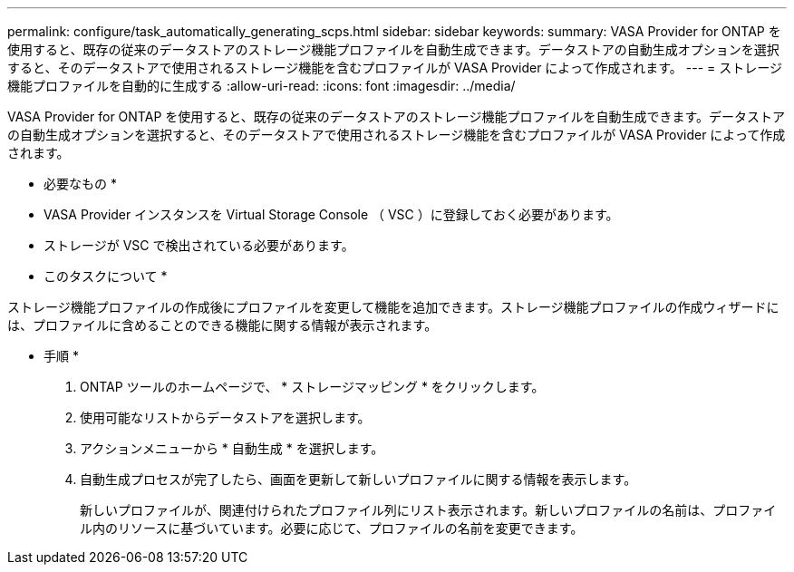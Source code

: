 ---
permalink: configure/task_automatically_generating_scps.html 
sidebar: sidebar 
keywords:  
summary: VASA Provider for ONTAP を使用すると、既存の従来のデータストアのストレージ機能プロファイルを自動生成できます。データストアの自動生成オプションを選択すると、そのデータストアで使用されるストレージ機能を含むプロファイルが VASA Provider によって作成されます。 
---
= ストレージ機能プロファイルを自動的に生成する
:allow-uri-read: 
:icons: font
:imagesdir: ../media/


[role="lead"]
VASA Provider for ONTAP を使用すると、既存の従来のデータストアのストレージ機能プロファイルを自動生成できます。データストアの自動生成オプションを選択すると、そのデータストアで使用されるストレージ機能を含むプロファイルが VASA Provider によって作成されます。

* 必要なもの *

* VASA Provider インスタンスを Virtual Storage Console （ VSC ）に登録しておく必要があります。
* ストレージが VSC で検出されている必要があります。


* このタスクについて *

ストレージ機能プロファイルの作成後にプロファイルを変更して機能を追加できます。ストレージ機能プロファイルの作成ウィザードには、プロファイルに含めることのできる機能に関する情報が表示されます。

* 手順 *

. ONTAP ツールのホームページで、 * ストレージマッピング * をクリックします。
. 使用可能なリストからデータストアを選択します。
. アクションメニューから * 自動生成 * を選択します。
. 自動生成プロセスが完了したら、画面を更新して新しいプロファイルに関する情報を表示します。
+
新しいプロファイルが、関連付けられたプロファイル列にリスト表示されます。新しいプロファイルの名前は、プロファイル内のリソースに基づいています。必要に応じて、プロファイルの名前を変更できます。


